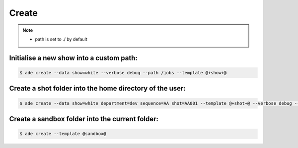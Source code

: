 Create
======

.. note::
    - path is set to ./ by default

Initialise a new show into a custom path:
-------------------------------------------

.. code-block:: bash

    $ ade create --data show=white --verbose debug --path /jobs --template @+show+@

Create a shot folder into the home directory of the user:
---------------------------------------------------------

.. code-block:: bash

    $ ade create --data show=white department=dev sequence=AA shot=AA001 --template @+shot+@ --verbose debug --path $HOME


Create a sandbox folder into the current folder:
------------------------------------------------

.. code-block:: bash

    $ ade create --template @sandbox@




